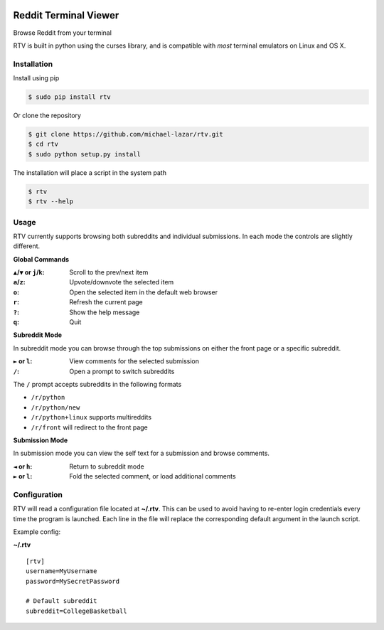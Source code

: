 .. image:: https://pypip.in/version/rtv/badge.svg?text=version&style=flat
    :target: https://pypi.python.org/pypi/rtv/
    :alt: Latest Version

======================
Reddit Terminal Viewer
======================

Browse Reddit from your terminal

RTV is built in python using the curses library, and is compatible with *most* terminal emulators on Linux and OS X.

.. image:: http://i.imgur.com/27mkIKX.png

------------
Installation
------------

Install using pip

.. code-block:: bash
   
   $ sudo pip install rtv

Or clone the repository

.. code-block:: bash

   $ git clone https://github.com/michael-lazar/rtv.git
   $ cd rtv
   $ sudo python setup.py install

The installation will place a script in the system path

.. code-block:: bash

   $ rtv
   $ rtv --help

-----
Usage 
-----

RTV currently supports browsing both subreddits and individual submissions. In each mode the controls are slightly different.

**Global Commands**

:``▲``/``▼`` or ``j``/``k``: Scroll to the prev/next item
:``a``/``z``: Upvote/downvote the selected item
:``o``: Open the selected item in the default web browser
:``r``: Refresh the current page
:``?``: Show the help message
:``q``: Quit

**Subreddit Mode**

In subreddit mode you can browse through the top submissions on either the front page or a specific subreddit.

:``►`` or ``l``: View comments for the selected submission
:``/``: Open a prompt to switch subreddits

The ``/`` prompt accepts subreddits in the following formats

* ``/r/python``
* ``/r/python/new``
* ``/r/python+linux`` supports multireddits
* ``/r/front`` will redirect to the front page

**Submission Mode**

In submission mode you can view the self text for a submission and browse comments.

:``◄`` or ``h``: Return to subreddit mode
:``►`` or ``l``: Fold the selected comment, or load additional comments

-------------
Configuration
-------------

RTV will read a configuration file located at **~/.rtv**.
This can be used to avoid having to re-enter login credentials every time the program is launched.
Each line in the file will replace the corresponding default argument in the launch script.

Example config:

**~/.rtv**
::

  [rtv]
  username=MyUsername
  password=MySecretPassword
  
  # Default subreddit
  subreddit=CollegeBasketball
